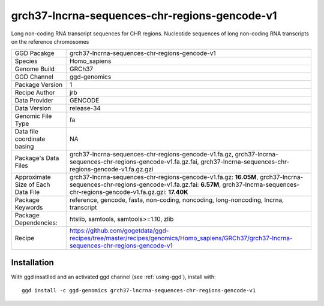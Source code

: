 .. _`grch37-lncrna-sequences-chr-regions-gencode-v1`:

grch37-lncrna-sequences-chr-regions-gencode-v1
==============================================

|downloads|

Long non-coding RNA transcript sequences for CHR regions. Nucleotide sequences of long non-coding RNA transcripts on the reference chromosomes

================================== ====================================
GGD Pacakge                        grch37-lncrna-sequences-chr-regions-gencode-v1 
Species                            Homo_sapiens
Genome Build                       GRCh37
GGD Channel                        ggd-genomics
Package Version                    1
Recipe Author                      jrb 
Data Provider                      GENCODE
Data Version                       release-34
Genomic File Type                  fa
Data file coordinate basing        NA
Package's Data Files               grch37-lncrna-sequences-chr-regions-gencode-v1.fa.gz, grch37-lncrna-sequences-chr-regions-gencode-v1.fa.gz.fai, grch37-lncrna-sequences-chr-regions-gencode-v1.fa.gz.gzi
Approximate Size of Each Data File grch37-lncrna-sequences-chr-regions-gencode-v1.fa.gz: **16.05M**, grch37-lncrna-sequences-chr-regions-gencode-v1.fa.gz.fai: **6.57M**, grch37-lncrna-sequences-chr-regions-gencode-v1.fa.gz.gzi: **17.40K**
Package Keywords                   reference, gencode, fasta, non-coding, noncoding, long-noncoding, lncrna, transcript
Package Dependencies:              htslib, samtools, samtools>=1.10, zlib
Recipe                             https://github.com/gogetdata/ggd-recipes/tree/master/recipes/genomics/Homo_sapiens/GRCh37/grch37-lncrna-sequences-chr-regions-gencode-v1
================================== ====================================



Installation
------------

.. highlight: bash

With ggd insatlled and an activated ggd channel (see :ref:`using-ggd`), install with::

   ggd install -c ggd-genomics grch37-lncrna-sequences-chr-regions-gencode-v1

.. |downloads| image:: https://anaconda.org/ggd-genomics/grch37-lncrna-sequences-chr-regions-gencode-v1/badges/downloads.svg
               :target: https://anaconda.org/ggd-genomics/grch37-lncrna-sequences-chr-regions-gencode-v1